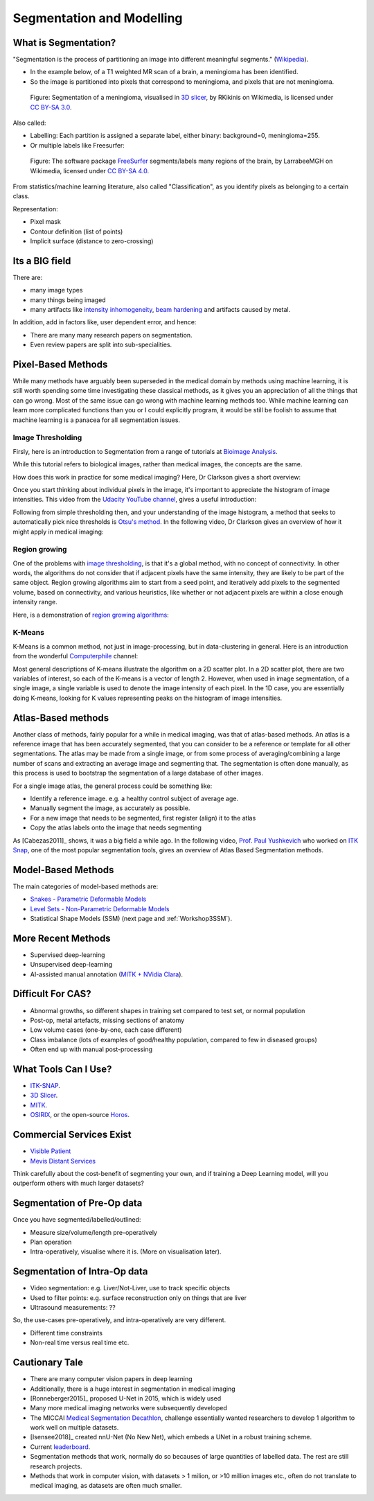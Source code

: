 .. _SegmentationAndModelling:

Segmentation and Modelling
==========================

What is Segmentation?
^^^^^^^^^^^^^^^^^^^^^

"Segmentation is the process of partitioning an image into different meaningful segments."
(`Wikipedia <https://en.wikipedia.org/wiki/Medical_image_computing#Segmentation>`_).

* In the example below, of a T1 weighted MR scan of a brain, a meningioma has been identified.
* So the image is partitioned into pixels that correspond to meningioma, and pixels that are not meningioma.

.. figure:: https://upload.wikimedia.org/wikipedia/commons/e/e4/MeningiomaMRISegmentation.png
  :alt: Segmentation of a meningioma
  :width: 600

  Figure: Segmentation of a meningioma, visualised in `3D slicer <https://www.slicer.org/>`_, by RKikinis on Wikimedia, is licensed under `CC BY-SA 3.0`_.

Also called:

* Labelling: Each partition is assigned a separate label, either binary: background=0, meningioma=255.
* Or multiple labels like Freesurfer:

.. figure:: https://upload.wikimedia.org/wikipedia/commons/9/9e/Brainanim.gif
  :alt: Software package Freesurfer identifies multiple regions of the brain from T1 MRI.
  :width: 600

  Figure: The software package `FreeSurfer <https://surfer.nmr.mgh.harvard.edu/>`_ segments/labels many regions of the brain, by LarrabeeMGH on Wikimedia, licensed under `CC BY-SA 4.0`_.


From statistics/machine learning literature, also called "Classification", as you identify pixels
as belonging to a certain class.

Representation:

* Pixel mask
* Contour definition (list of points)
* Implicit surface (distance to zero-crossing)


Its a BIG field
^^^^^^^^^^^^^^^

There are:

* many image types
* many things being imaged
* many artifacts like `intensity inhomogeneity <https://core.ac.uk/download/pdf/192793342.pdf>`_, `beam hardening <https://radiopaedia.org/articles/beam-hardening?lang=gb>`_ and artifacts caused by metal.

In addition, add in factors like, user dependent error, and hence:

* There are many many research papers on segmentation.
* Even review papers are split into sub-specialities.


Pixel-Based Methods
^^^^^^^^^^^^^^^^^^^

While many methods have arguably been superseded in the medical domain
by methods using machine learning, it is still worth spending
some time investigating these classical methods, as it gives you an
appreciation of all the things that can go wrong. Most of the same
issue can go wrong with machine learning methods too. While machine
learning can learn more complicated functions than you or I could
explicitly program, it would be still be foolish to assume that machine
learning is a panacea for all segmentation issues.

Image Thresholding
~~~~~~~~~~~~~~~~~~

Firsly, here is an introduction to Segmentation from a range of tutorials at
`Bioimage Analysis <https://www.ibiology.org/techniques/bioimage-analysis/>`_.

While this tutorial refers to biological images, rather than medical
images, the concepts are the same.

.. raw:: html

    <iframe width="560" height="315" src="https://www.youtube.com/embed/jLd2I2adQtw" frameborder="0" allow="accelerometer; autoplay; clipboard-write; encrypted-media; gyroscope; picture-in-picture" allowfullscreen></iframe>

How does this work in practice for some medical imaging? Here, Dr Clarkson
gives a short overview:


.. raw:: html

    <iframe width="560" height="315" src="https://www.youtube.com/embed/7OoZDsdL8cA" frameborder="0" allow="accelerometer; autoplay; clipboard-write; encrypted-media; gyroscope; picture-in-picture" allowfullscreen></iframe>


Once you start thinking about individual pixels in the image, it's important to
appreciate the histogram of image intensities. This video from the `Udacity YouTube channel <https://www.youtube.com/watch?v=6pX3II2eVs0>`_,
gives a useful introduction:

.. raw:: html

    <iframe width="560" height="315" src="https://www.youtube.com/embed/6pX3II2eVs0" frameborder="0" allow="accelerometer; autoplay; clipboard-write; encrypted-media; gyroscope; picture-in-picture" allowfullscreen></iframe>


Following from simple thresholding then, and your understanding of the image histogram,
a method that seeks to automatically pick nice thresholds is `Otsu's method <https://en.wikipedia.org/wiki/Otsu%27s_method>`_.
In the following video, Dr Clarkson gives an overview of how it might apply in medical imaging:


.. raw:: html

    <iframe width="560" height="315" src="https://www.youtube.com/embed/6o-RxuCPNiI" frameborder="0" allow="accelerometer; autoplay; clipboard-write; encrypted-media; gyroscope; picture-in-picture" allowfullscreen></iframe>


Region growing
~~~~~~~~~~~~~~

One of the problems with `image thresholding <https://en.wikipedia.org/wiki/Thresholding_(image_processing)>`_,
is that it's a global method, with no concept of connectivity. In other words, the
algorithms do not consider that if adjacent pixels have the same intensity, they
are likely to be part of the same object. Region growing algorithms
aim to start from a seed point, and iteratively add pixels to the segmented
volume, based on connectivity, and various heuristics, like whether or
not adjacent pixels are within a close enough intensity range.

Here, is a demonstration of `region growing algorithms <https://en.wikipedia.org/wiki/Region_growing>`_:

.. raw:: html

    <iframe width="560" height="315" src="https://www.youtube.com/embed/T-iDHz2ZHzg" frameborder="0" allow="accelerometer; autoplay; clipboard-write; encrypted-media; gyroscope; picture-in-picture" allowfullscreen></iframe>

K-Means
~~~~~~~

K-Means is a common method, not just in image-processing, but in data-clustering in general.
Here is an introduction from the wonderful `Computerphile <https://www.youtube.com/user/Computerphile>`_ channel:

.. raw:: html

    <iframe width="560" height="315" src="https://www.youtube.com/embed/yR7k19YBqiw" frameborder="0" allow="accelerometer; autoplay; clipboard-write; encrypted-media; gyroscope; picture-in-picture" allowfullscreen></iframe>

Most general descriptions of K-means illustrate the algorithm on a 2D scatter plot.
In a 2D scatter plot, there are two variables of interest, so each of the K-means
is a vector of length 2. However, when used in image segmentation, of a single image,
a single variable is used to denote the image intensity of each pixel.
In the 1D case, you are essentially doing K-means, looking for K values
representing peaks on the histogram of image intensities.


Atlas-Based methods
^^^^^^^^^^^^^^^^^^^

Another class of methods, fairly popular for a while in medical imaging, was that of
atlas-based methods. An atlas is a reference image that has been accurately segmented,
that you can consider to be a reference or template for all other segmentations. The
atlas may be made from a single image, or from some process of averaging/combining
a large number of scans and extracting an average image and segmenting that.
The segmentation is often done manually, as this process is used to bootstrap
the segmentation of a large database of other images.

For a single image atlas, the general process could be something like:

* Identify a reference image. e.g. a healthy control subject of average age.
* Manually segment the image, as accurately as possible.
* For a new image that needs to be segmented, first register (align) it to the atlas
* Copy the atlas labels onto the image that needs segmenting

As [Cabezas2011]_ shows, it was a big field a while ago. In the following video,
`Prof. Paul Yushkevich <https://www.med.upenn.edu/apps/faculty/index.php/g275/p2693923>`_
who worked on `ITK Snap <http://www.itksnap.org/pmwiki/pmwiki.php>`_, one of the most
popular segmentation tools, gives an overview of Atlas Based Segmentation methods.


.. raw:: html

    <iframe width="560" height="315" src="https://www.youtube.com/embed/XB1XKj5QdDc" frameborder="0" allow="accelerometer; autoplay; clipboard-write; encrypted-media; gyroscope; picture-in-picture" allowfullscreen></iframe>


Model-Based Methods
^^^^^^^^^^^^^^^^^^^

The main categories of model-based methods are:

* `Snakes - Parametric Deformable Models <https://en.wikipedia.org/wiki/Active_contour_model>`_
* `Level Sets - Non-Parametric Deformable Models <https://en.wikipedia.org/wiki/Level-set_method>`_
* Statistical Shape Models (SSM) (next page and :ref:`Workshop3SSM`).


More Recent Methods
^^^^^^^^^^^^^^^^^^^

* Supervised deep-learning
* Unsupervised deep-learning
* AI-assisted manual annotation (`MITK + NVidia Clara <https://www.youtube.com/watch?v=T0Pjki4vXx0>`_).


Difficult For CAS?
^^^^^^^^^^^^^^^^^^

* Abnormal growths, so different shapes in training set compared to test set, or normal population
* Post-op, metal artefacts, missing sections of anatomy
* Low volume cases (one-by-one, each case different)
* Class imbalance (lots of examples of good/healthy population, compared to few in diseased groups)
* Often end up with manual post-processing


What Tools Can I Use?
^^^^^^^^^^^^^^^^^^^^^

* `ITK-SNAP <http://www.itksnap.org/pmwiki/pmwiki.php>`_.
* `3D Slicer <https://www.slicer.org/>`_.
* `MITK <http://mitk.org/wiki/MITK>`_.
* `OSIRIX <https://www.osirix-viewer.com/>`_, or the open-source `Horos <https://horosproject.org/>`_.


Commercial Services Exist
^^^^^^^^^^^^^^^^^^^^^^^^^

* `Visible Patient <http://www.visiblepatient.com>`_
* `Mevis Distant Services <https://www.mevis.de/en/solutions/professional/mevis-distant-services-mds/>`_

Think carefully about the cost-benefit of segmenting your own,
and if training a Deep Learning model, will you outperform others
with much larger datasets?


Segmentation of Pre-Op data
^^^^^^^^^^^^^^^^^^^^^^^^^^^

Once you have segmented/labelled/outlined:

* Measure size/volume/length pre-operatively
* Plan operation
* Intra-operatively, visualise where it is. (More on visualisation later).


Segmentation of Intra-Op data
^^^^^^^^^^^^^^^^^^^^^^^^^^^^^

* Video segmentation: e.g. Liver/Not-Liver, use to track specific objects
* Used to filter points: e.g. surface reconstruction only on things that are liver
* Ultrasound measurements: ??

So, the use-cases pre-operatively, and intra-operatively are very different.

* Different time constraints
* Non-real time versus real time etc.


Cautionary Tale
^^^^^^^^^^^^^^^

* There are many computer vision papers in deep learning
* Additionally, there is a huge interest in segmentation in medical imaging
* [Ronneberger2015]_ proposed U-Net in 2015, which is widely used
* Many more medical imaging networks were subsequently developed
* The MICCAI `Medical Segmentation Decathlon <https://decathlon-10.grand-challenge.org/>`_, challenge essentially wanted researchers to develop 1 algorithm to work well on multiple datasets.
* [Isensee2018]_ created nnU-Net (No New Net), which embeds a UNet in a robust training scheme.
* Current `leaderboard <https://decathlon-10.grand-challenge.org/evaluation/results/>`_.
* Segmentation methods that work, normally do so becauses of large quantities of labelled data. The rest are still research projects.
* Methods that work in computer vision, with datasets > 1 milion, or >10 million images etc., often do not translate to medical imaging, as datasets are often much smaller.

.. _`CC BY-SA 3.0`: https://creativecommons.org/licenses/by-sa/3.0
.. _`CC BY-SA 4.0`: https://creativecommons.org/licenses/by-sa/4.0
